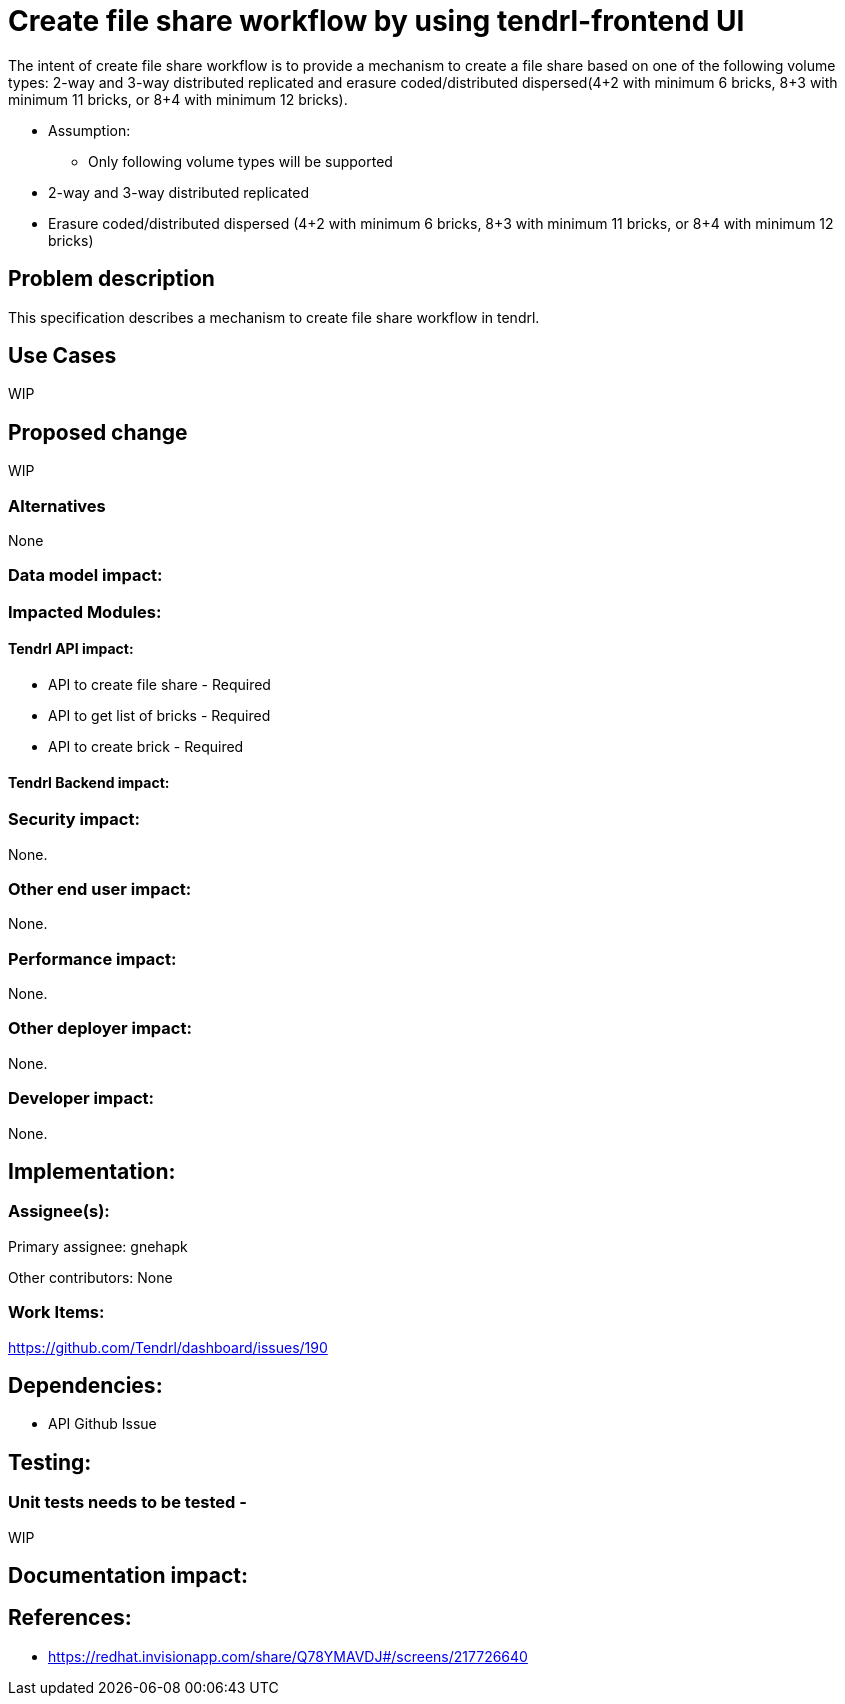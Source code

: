 = Create file share workflow by using tendrl-frontend UI

The intent of create file share workflow is to provide a mechanism to create a file share based on one of the following volume types: 2-way and 3-way distributed replicated and erasure coded/distributed dispersed(4+2 with minimum 6 bricks, 8+3 with minimum 11 bricks, or 8+4 with minimum 12 bricks).

* Assumption: 

    - Only following volume types will be supported 

        * 2-way and 3-way distributed replicated

        * Erasure coded/distributed dispersed (4+2 with minimum 6 bricks, 8+3 with minimum 11 bricks, or 8+4 with minimum 12 bricks)

== Problem description

This specification describes a mechanism to create file share workflow in tendrl.

== Use Cases

WIP

== Proposed change

WIP

=== Alternatives

None

=== Data model impact:

=== Impacted Modules:

==== Tendrl API impact:

    * API to create file share - Required

    * API to get list of bricks - Required

    * API to create brick - Required

==== Tendrl Backend impact:

=== Security impact:

None.

=== Other end user impact:

None.

=== Performance impact:


None.

=== Other deployer impact:


None.

=== Developer impact:


None.


== Implementation:


=== Assignee(s):


Primary assignee:
  gnehapk

Other contributors:
  None

=== Work Items:

https://github.com/Tendrl/dashboard/issues/190

== Dependencies:

* API Github Issue

== Testing:

=== Unit tests needs to be tested -

WIP

== Documentation impact:

== References:

* https://redhat.invisionapp.com/share/Q78YMAVDJ#/screens/217726640
